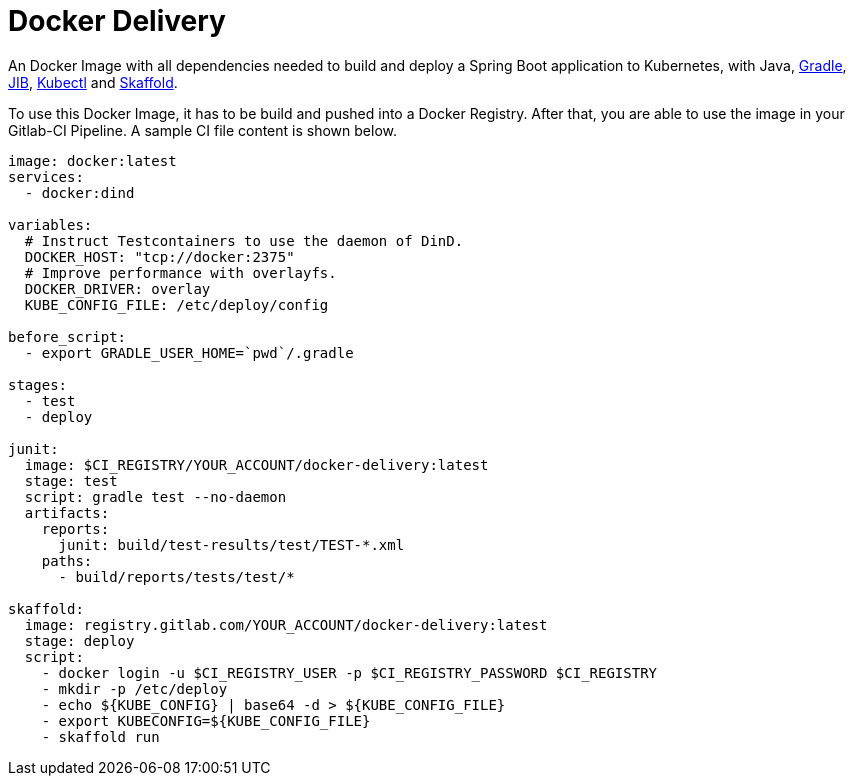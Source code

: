 = Docker Delivery

An Docker Image with all dependencies needed to build and deploy a Spring Boot application to Kubernetes, with Java, https://gradle.org/[Gradle], https://github.com/GoogleContainerTools/jib[JIB], https://kubernetes.io/docs/reference/kubectl/overview/[Kubectl] and https://skaffold.dev/[Skaffold].

To use this Docker Image, it has to be build and pushed into a Docker Registry. 
After that, you are able to use the image in your Gitlab-CI Pipeline.
A sample CI file content is shown below.

[source,yaml]
----
image: docker:latest
services:
  - docker:dind

variables:
  # Instruct Testcontainers to use the daemon of DinD.
  DOCKER_HOST: "tcp://docker:2375"
  # Improve performance with overlayfs.
  DOCKER_DRIVER: overlay
  KUBE_CONFIG_FILE: /etc/deploy/config

before_script:
  - export GRADLE_USER_HOME=`pwd`/.gradle

stages:
  - test  
  - deploy

junit:
  image: $CI_REGISTRY/YOUR_ACCOUNT/docker-delivery:latest
  stage: test
  script: gradle test --no-daemon
  artifacts:
    reports:
      junit: build/test-results/test/TEST-*.xml
    paths:
      - build/reports/tests/test/*

skaffold:
  image: registry.gitlab.com/YOUR_ACCOUNT/docker-delivery:latest
  stage: deploy
  script:
    - docker login -u $CI_REGISTRY_USER -p $CI_REGISTRY_PASSWORD $CI_REGISTRY
    - mkdir -p /etc/deploy
    - echo ${KUBE_CONFIG} | base64 -d > ${KUBE_CONFIG_FILE}
    - export KUBECONFIG=${KUBE_CONFIG_FILE}
    - skaffold run
----
